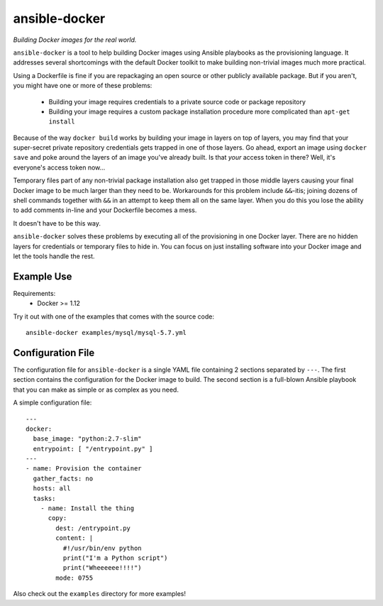 ===============
ansible-docker
===============
*Building Docker images for the real world.*

``ansible-docker`` is a tool to help building Docker images using Ansible
playbooks as the provisioning language. It addresses several shortcomings
with the default Docker toolkit to make building non-trivial images much
more practical.

Using a Dockerfile is fine if you are repackaging an open source or other
publicly available package. But if you aren't, you might have one or more
of these problems:
 * Building your image requires credentials to a private source code or
   package repository
 * Building your image requires a custom package installation procedure more
   complicated than ``apt-get install``

Because of the way ``docker build`` works by building your image in layers
on top of layers, you may find that your super-secret private repository
credentials gets trapped in one of those layers. Go ahead, export an image
using ``docker save`` and poke around the layers of an image you've already
built. Is that *your* access token in there? Well, it's everyone's access
token now...

Temporary files part of any non-trivial package installation also get
trapped in those middle layers causing your final Docker image to be much
larger than they need to be. Workarounds for this problem include ``&&``-itis;
joining dozens of shell commands together with ``&&`` in an attempt to keep
them all on the same layer. When you do this you lose the ability to add
comments in-line and your Dockerfile becomes a mess.

It doesn't have to be this way.

``ansible-docker`` solves these problems by executing all of the provisioning
in one Docker layer. There are no hidden layers for credentials or temporary
files to hide in. You can focus on just installing software into your Docker
image and let the tools handle the rest.


Example Use
===========

Requirements:
 * Docker >= 1.12

Try it out with one of the examples that comes with the source code::

   ansible-docker examples/mysql/mysql-5.7.yml


Configuration File
==================
The configuration file for ``ansible-docker`` is a single YAML file
containing 2 sections separated by ``---``. The first section contains
the configuration for the Docker image to build. The second section is
a full-blown Ansible playbook that you can make as simple or as complex
as you need.  

A simple configuration file::

    ---
    docker:
      base_image: "python:2.7-slim"
      entrypoint: [ "/entrypoint.py" ]
    ---
    - name: Provision the container
      gather_facts: no
      hosts: all
      tasks:
        - name: Install the thing
          copy: 
            dest: /entrypoint.py
            content: |
              #!/usr/bin/env python
              print("I'm a Python script")
              print("Wheeeeee!!!!")
            mode: 0755

Also check out the ``examples`` directory for more examples!
